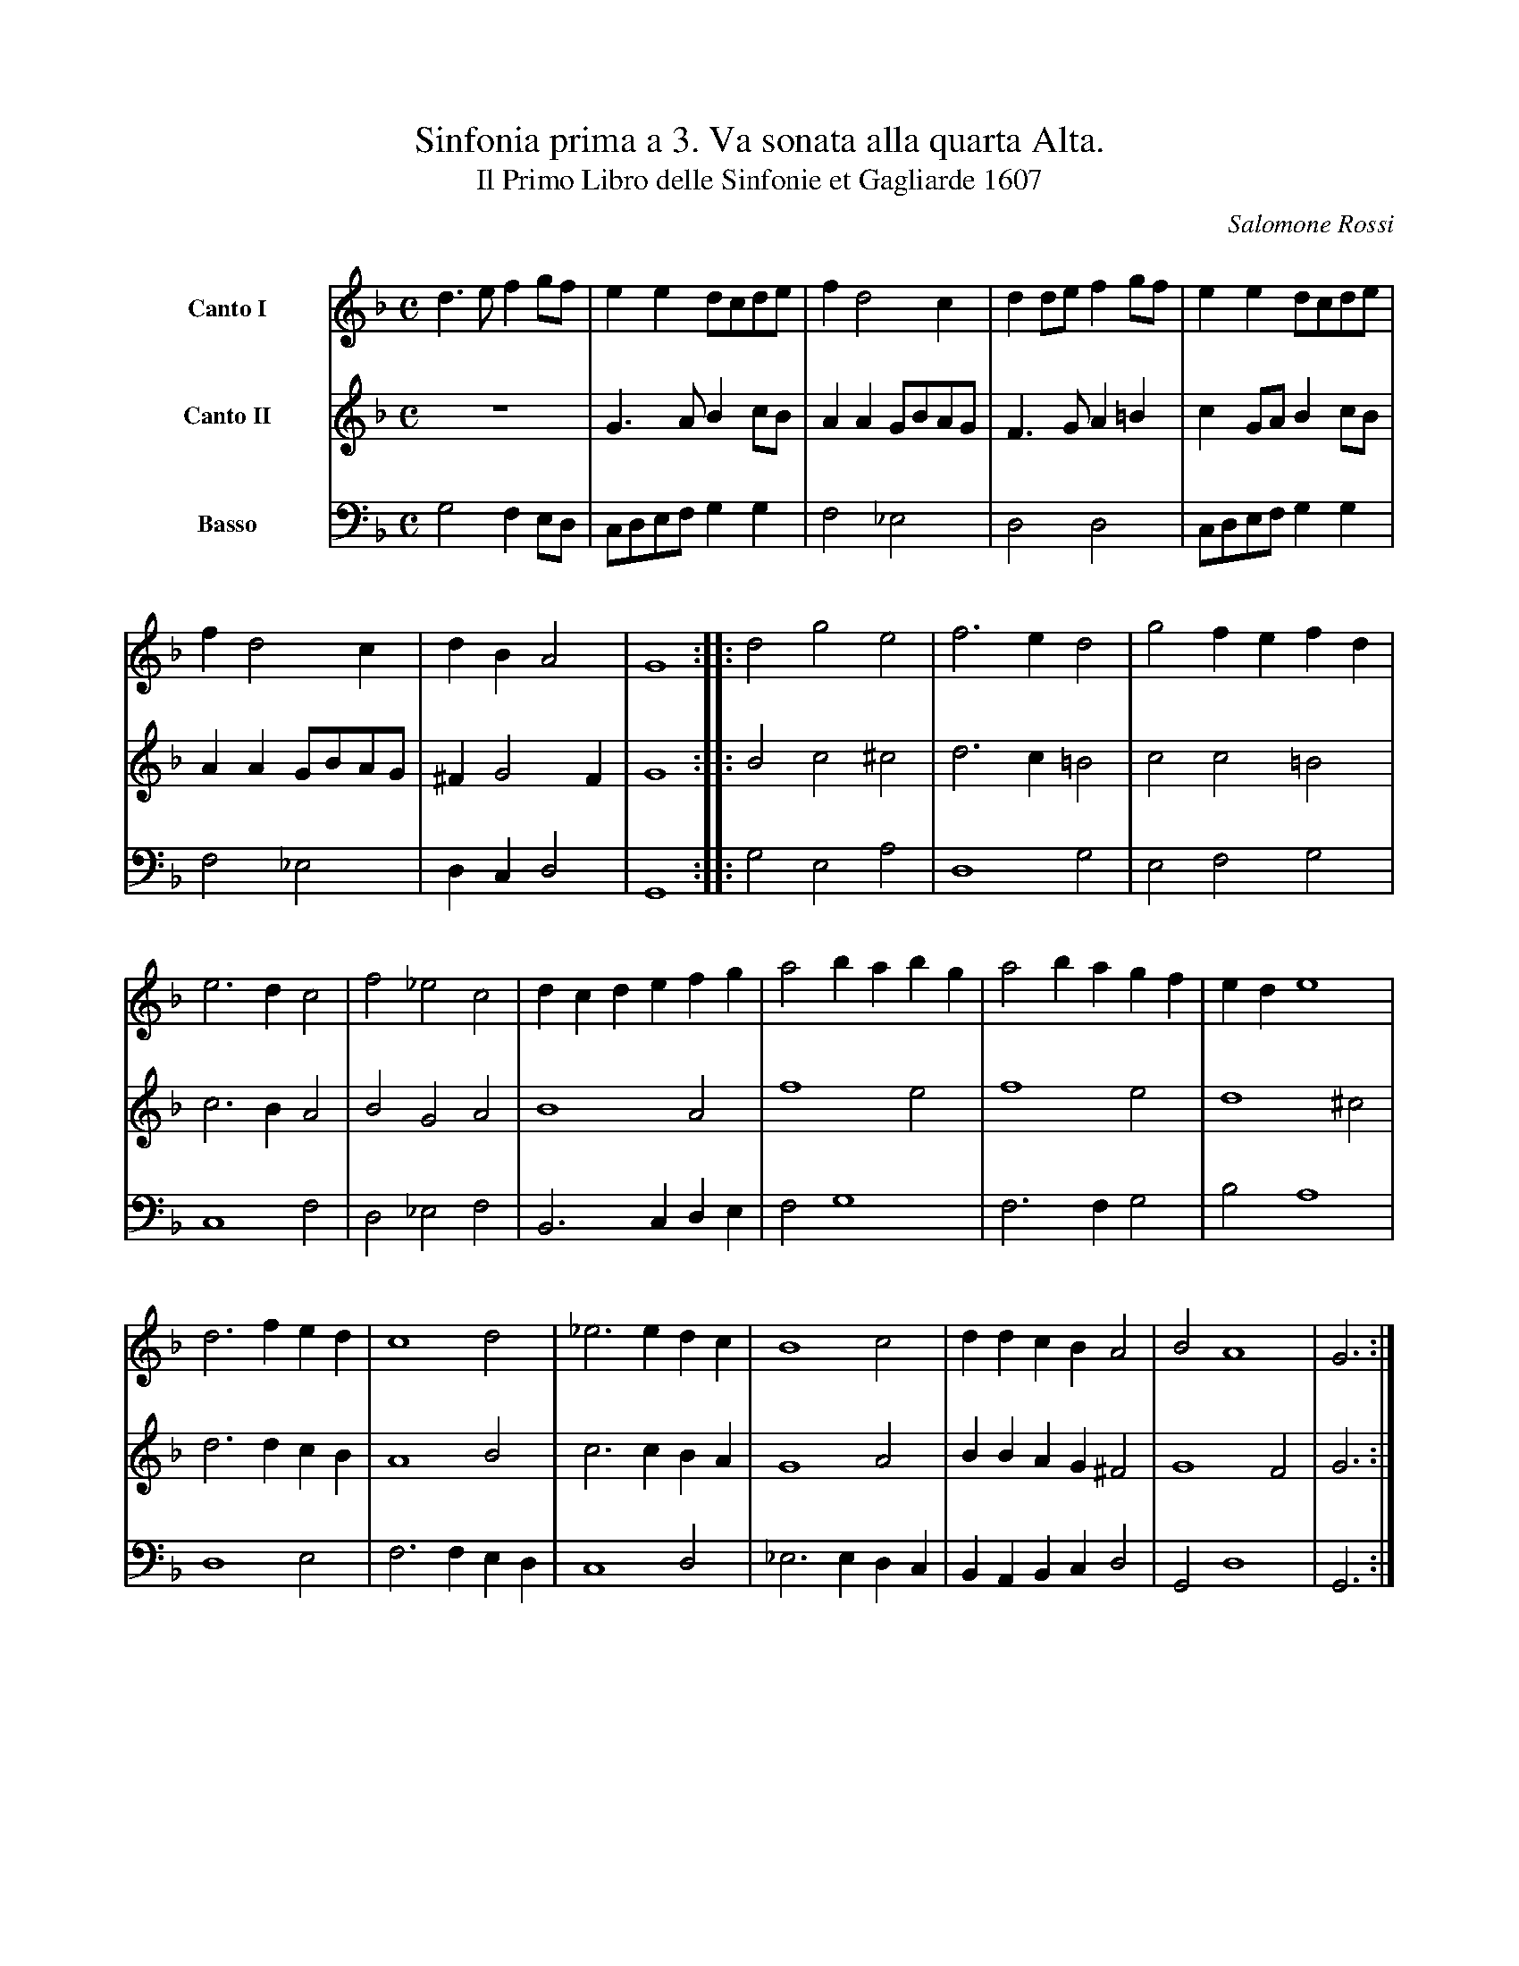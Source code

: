%!abctab2ps -k 0 -notab
%
X:1
%
%%stretchlast    yes
%%indent         1.8cm
%%systemsep      80.0pt
%%historicstyle  yes
%%nobeams        yes
%
T:Sinfonia prima a 3. Va sonata alla quarta Alta.
T:Il Primo Libro delle Sinfonie et Gagliarde 1607
C:Salomone Rossi
M:C
L:1/4
K:GDorian
%
% critical comments:
N:original clefs: G2, G2, F3
N:bar lines and beams are editorial
N:dot after last note missing in part books of Basso and Canto I
%
%
V:1 name="Canto I"  clef=treble bracket=3
V:2 name="Canto II" clef=treble
V:3 name="Basso"    clef=bass   octave=-2
%
V:1
d>e fg/f/ | ee d/c/d/e/ |\
	f d2 c | dd/e/ fg/f/ |\
	ee d/c/d/e/ |
f d2 c | dB A2 | G4 ::\
	[M:3/2 display=3] d2g2e2 | f3ed2 |\
	g2 fefd |
e3dc2 | f2_e2c2 | dcdefg | a2 babg | a2 bagf |\
	ed e4 | 
d3fed | c4 d2 |	_e3edc |\
	B4c2 | ddcB A2 | B2A4 | G3 :|
%
V:2
z4 | G>A Bc/B/ | AA G/B/A/G/ | F>G A=B |\
	cG/A/ Bc/B/ | AA G/B/A/G/ |
^FG2 F | G4 :: [M:3/2 display=3] B2c2^c2 |\
	d3c=B2 | c2c2=B2 | c3BA2 | B2G2A2 | B4A2 |
f4e2 | f4e2 | d4^c2 | d3dcB | A4B2 |\
	c3cBA | G4A2 | BBAG ^F2 | G4 F2 | G3 :|
%
V:3
g2 fe/d/ | c/d/e/f/ gg | f2 _e2 |\
	d2 d2 | c/d/e/f/ gg | f2 _e2 |
dc d2 | G4 :: [M:3/2 display=3] g2e2a2 |\
	d4g2 | e2f2g2 | c4f2 | d2_e2f2 |\
	B3cde |
f2g4 | f3fg2 | b2a4 | d4e2 | f3fed |\
	c4d2 | _e3edc | BABcd2 |
G2d4 | G3 :|
